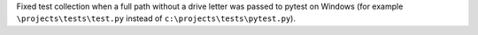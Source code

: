 Fixed test collection when a full path without a drive letter was passed to pytest on Windows (for example ``\projects\tests\test.py`` instead of ``c:\projects\tests\pytest.py``).
